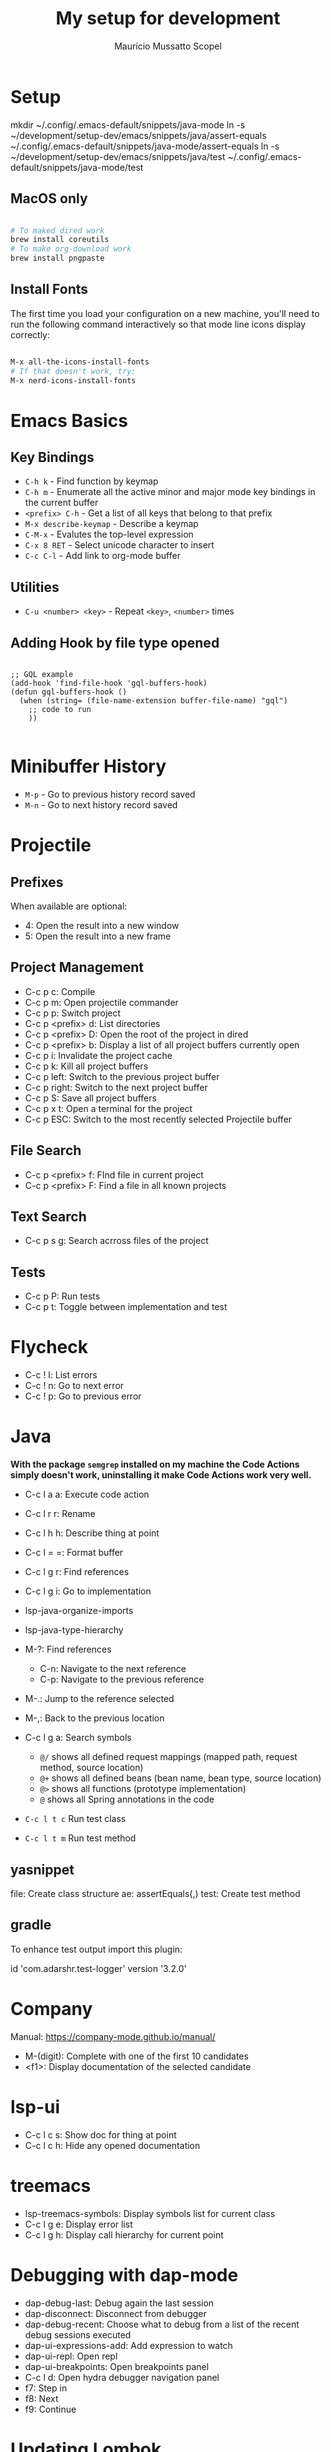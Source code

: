 #+title: My setup for development
#+author: Maurício Mussatto Scopel

* Setup
mkdir ~/.config/.emacs-default/snippets/java-mode
ln -s ~/development/setup-dev/emacs/snippets/java/assert-equals ~/.config/.emacs-default/snippets/java-mode/assert-equals
ln -s ~/development/setup-dev/emacs/snippets/java/test ~/.config/.emacs-default/snippets/java-mode/test

** MacOS only

#+begin_src bash

  # To maked dired work
  brew install coreutils
  # To make org-download work
  brew install pngpaste

#+end_src


** Install Fonts

The first time you load your configuration on a new machine, you'll
need to run the following command interactively so that mode line icons
display correctly:

#+begin_src bash

  M-x all-the-icons-install-fonts
  # If that doesn't work, try:
  M-x nerd-icons-install-fonts

#+end_src
* Emacs Basics
** Key Bindings

- =C-h k= - Find function by keymap
- =C-h m= - Enumerate all the active minor and major mode key bindings in the current buffer
- =<prefix> C-h= - Get a list of all keys that belong to that prefix
- =M-x describe-keymap= - Describe a keymap
- =C-M-x= - Evalutes the top-level expression
- =C-x 8 RET= - Select unicode character to insert
- =C-c C-l= - Add link to org-mode buffer

** Utilities

- =C-u <number> <key>= - Repeat ~<key>~, ~<number>~ times

** Adding Hook by file type opened

#+begin_src elisp

  ;; GQL example
  (add-hook 'find-file-hook 'gql-buffers-hook)
  (defun gql-buffers-hook ()
    (when (string= (file-name-extension buffer-file-name) "gql") 
      ;; code to run
      ))

#+end_src

* Minibuffer History
- =M-p= - Go to previous history record saved
- =M-n= - Go to next history record saved
* Projectile
** Prefixes

When available are optional:
    - 4: Open the result into a new window
    - 5: Open the result into a new frame

** Project Management

- C-c p c: Compile
- C-c p m: Open projectile commander
- C-c p p: Switch project
- C-c p <prefix> d: List directories
- C-c p <prefix> D: Open the root of the project in dired
- C-c p <prefix> b: Display a list of all project buffers currently open
- C-c p i: Invalidate the project cache
- C-c p k: Kill all project buffers
- C-c p left: Switch to the previous project buffer
- C-c p right: Switch to the next project buffer
- C-c p S: Save all project buffers
- C-c p x t: Open a terminal for the project
- C-c p ESC: Switch to the most recently selected Projectile buffer 

** File Search

  - C-c p <prefix> f: FInd file in current project
  - C-c p <prefix> F: Find a file in all known projects

** Text Search

- C-c p s g: Search acrross files of the project

** Tests

- C-c p P: Run tests
- C-c p t: Toggle between implementation and test
  
* Flycheck
- C-c ! l: List errors
- C-c ! n: Go to next error
- C-c ! p: Go to previous error
* Java

*With the package =semgrep= installed on my machine the Code Actions simply doesn't work, uninstalling it make Code Actions work very well.*

- C-c l a a: Execute code action
- C-c l r r: Rename
- C-c l h h: Describe thing at point
- C-c l = =: Format buffer
- C-c l g r: Find references
- C-c l g i: Go to implementation
  
- lsp-java-organize-imports
- lsp-java-type-hierarchy 
- M-?: Find references
  - C-n:  Navigate to the next reference
  - C-p: Navigate to the previous reference
- M-.: Jump to the reference selected
- M-,: Back to the previous location
- C-c l g a: Search symbols
  - ~@/~ shows all defined request mappings (mapped path, request method, source location)
  - ~@+~ shows all defined beans (bean name, bean type, source location)
  - ~@>~ shows all functions (prototype implementation)
  - ~@~ shows all Spring annotations in the code
- ~C-c l t c~ Run test class
- ~C-c l t m~ Run test method
     
** yasnippet

file: Create class structure
ae: assertEquals(,)
test: Create test method

** gradle

To enhance test output import this plugin:

	id 'com.adarshr.test-logger' version '3.2.0'

* Company

Manual: https://company-mode.github.io/manual/

- M-(digit): Complete with one of the first 10 candidates
- <f1>: Display documentation of the selected candidate

* lsp-ui

- C-c l c s: Show doc for thing at point
- C-c l c h: Hide any opened documentation

* treemacs 

- lsp-treemacs-symbols: Display symbols list for current class
- C-c l g e: Display error list
- C-c l g h: Display call hierarchy for current point 

* Debugging with dap-mode 

- dap-debug-last: Debug again the last session
- dap-disconnect: Disconnect from debugger
- dap-debug-recent: Choose what to debug from a list of the recent debug sessions executed
- dap-ui-expressions-add: Add expression to watch
- dap-ui-repl: Open repl
- dap-ui-breakpoints: Open breakpoints panel
- C-c l d: Open hydra debugger navigation panel
- f7: Step in
- f8: Next
- f9: Continue

* Updating Lombok 
rm ~/development/dependencies/lombok.jar
# restart emacs

* Ivy
- =C-M-j= - Immediatelly done
* Org Mode

- =C-c C-x C-v= - Toggle the display of inline images

** Org Babel

- =C-c c=: Run code block
- =C-c C-v t=: Tangle code block
  
** Presentation

These packages allow you to create presentations from org mode files

*** Org Tree Slide 

**** Package configuration

#+begin_src emacs-lisp

 (defun setup-dev/presentation-setup ()
  (org-display-inline-images)
  
  (setq-local face-remapping-alist '((default (:height 2.0) variable-pitch)
                                     (org-verbatim (:height 1.75) org-verbatim)
                                     (org-block (:height 1.25) org-block))))

(defun setup-dev/presentation-end ()
  (setq-local face-remapping-alist '((default variable-pitch default))))

(use-package org-tree-slide
  :hook ((org-tree-slide-play . setup-dev/presentation-setup)
		 (org-tree-slide-stop . setup-dev/presentation-end))
  :custom
  (org-tree-slide-slide-in-effect t)
  (org-tree-slide-activate-message "Presentation started!")
  (org-tree-slide-deactivate-message "Presentation finished!")
  (org-tree-slide-header t)
  (org-tree-slide-breadcrumbs " > ")
  (org-image-actual-width nil))


#+end_src

**** Starting presentation

To start the presentation run =org-tree-slide-mode=.
To start with timer, run =org-tree-slide-play-with-timer=.

**** Profiles

These commands allows you to enable profiles for different purposes

- =org-tree-slide-simple-profile=: For simple use
- =org-tree-slide-presentation-profile=: For Presentation use
- =org-tree-slide-narrowing-control-profile=: Only shows TODO slide pages

**** Interacting with slides

- =C->=: Display the next slide
- =C-<=: Display the previous slide

* File Management with Dired

** Opening

- =C-x d= - Open Dired
- =C-x C-j= - Jump to Dired buffer corresponding to the current buffer

** Navigation

- =n= / =j= - Go to next line
- =p= / =k= - Go to previous line
- =j= / =J= - Jump to file in buffer
- =RET= - Select file or directory
- =^= - Go to parent directory
- =S-RET= / =g O= - Open file in "other" window
- =M-RET= - Show file in other window without focusing (previewing files)
- =g o= (=dired-view-file=) - Open file but in a "preview" mode, close with =q=
- =g= / =g r= - Refresh the buffer with =revert-buffer= after changing configuration (and after filesystem changes!)
- =H= - Toggle between show or hide dotfiles

** Configuration

#+begin_src emacs-lisp

(use-package dired-single)

(use-package dired
  :ensure nil
  :commands (dired dired-jump)
  :bind (("C-x C-j" . dired-jump))
  :custom ((dired-listing-switches "-agho --group-directories-first"))
  :config
  (evil-collection-define-key 'normal 'dired-mode-map
    "h" 'dired-single-up-directory
    "l" 'dired-single-buffer))

#+end_src

*** Configure external applications to open specific files 

#+begin_src emacs-lisp

(use-package dired-open
  :after dired
  :config
  (setq dired-open-extensions
		'(("png" . "feh")
		  ("jpg" . "feh")
		  ("jpeg" . "feh")
		  ("mp4" . "mpv"))))

#+end_src

*** Configure command to hide/display dotfiles

#+begin_src emacs-lisp

(use-package dired-hide-dotfiles
  :hook (dired-mode . dired-hide-dotfiles-mode)
  :config
  (evil-collection-define-key 'normal 'dired-mode-map
	"H" 'dired-hide-dotfiles-mode))

#+end_src

** File Operations

*** Marking files

- =m= - Marks a file
- =u= - Unmarks a file
- =U= - Unmarks all files in buffer
- =* t= / =t= - Inverts marked files in buffer
- =% m= - Mark files in buffer using regular expression
- =*= - Lots of other auto-marking functions
- =k= / =K= - "Kill" marked items (refresh buffer with =g= / =g r= to get them back)
- Many operations can be done on a single file if there are no active marks!
 
*** Copying and Renaming files

- =C= - Copy marked files (or if no files are marked, the current file)
- Copying single and multiple files
- =U= - Unmark all files in buffer
- =R= - Rename marked files, renaming multiple is a move!
- =% R= - Rename based on regular expression: =^test= , =old-\&=

*Power command*: =C-x C-q= (=dired-toggle-read-only=) - Makes all file names in the buffer editable directly to rename them!  Press =Z Z= to confirm renaming or =Z Q= to abort.

*** Deleting files

- =D= - Delete marked file
- =d= - Mark file for deletion
- =x= - Execute deletion for marks
- =delete-by-moving-to-trash= - Move to trash instead of deleting permanently

*** Creating and extracting archives

- =Z= - Compress or uncompress a file or folder to (=.tar.gz=)
- =c= - Compress selection to a specific file
- =dired-compress-files-alist= - Bind compression commands to file extension

*** Other common operations

- =T= - Touch (change timestamp)
- =M= - Change file mode
- =O= - Change file owner
- =G= - Change file group
- =S= - Create a symbolic link to this file
- =L= - Load an Emacs Lisp file into Emacs
- =(= - Hide details
** File Icons

#+begin_src emacs-lisp

(use-package all-the-icons-dired
  :hook (dired-mode . all-the-icons-dired-mode))

#+end_src
* SQL

** ecj-sql

First of all, install [[https://leiningen.org/][Leiningen]].

*** Installing drivers

#+begin_src shell
  mvn org.apache.maven.plugins:maven-dependency-plugin:get -Dartifact=mysql:mysql-connector-java:8.0.21
#+end_src

*** Commands

To use the key bindings the ~ejc-sql-mode~ should be enabled.

- =ejc-invalidate-cache=
- =C-c ei= - connect interactively
- =C-c ec= - connect to a pre-configured connection
- =C-M-c= - Trigger autocomplete
- =C-c C-c= - Run SQL
  
